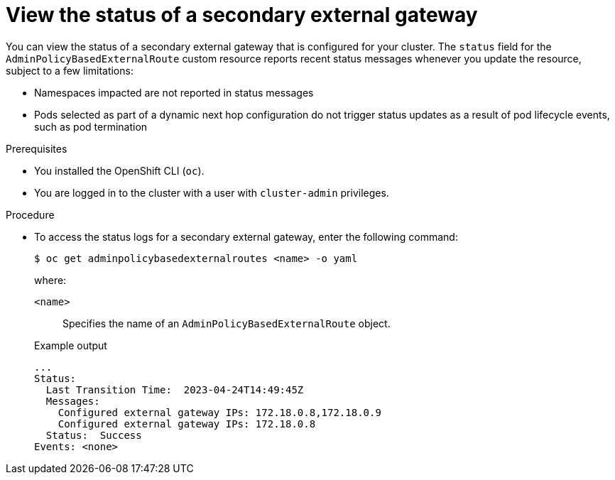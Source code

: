 // Module included in the following assemblies:
//
// * networking/ovn_kubernetes_network_provider/configuring-secondary-external-gateway.adoc

:_content-type: PROCEDURE
[id="nw-secondary-ext-gw-status_{context}"]
= View the status of a secondary external gateway

You can view the status of a secondary external gateway that is configured for your cluster. The `status` field for the `AdminPolicyBasedExternalRoute` custom resource reports recent status messages whenever you update the resource, subject to a few limitations:

- Namespaces impacted are not reported in status messages
- Pods selected as part of a dynamic next hop configuration do not trigger status updates as a result of pod lifecycle events, such as pod termination

.Prerequisites

* You installed the OpenShift CLI (`oc`).
* You are logged in to the cluster with a user with `cluster-admin` privileges.

.Procedure

* To access the status logs for a secondary external gateway, enter the following command:
+
[source,terminal]
----
$ oc get adminpolicybasedexternalroutes <name> -o yaml
----
+
--
where:

`<name>`:: Specifies the name of an `AdminPolicyBasedExternalRoute` object.
--
+
.Example output
[source,text]
----
...
Status:
  Last Transition Time:  2023-04-24T14:49:45Z
  Messages:
    Configured external gateway IPs: 172.18.0.8,172.18.0.9
    Configured external gateway IPs: 172.18.0.8
  Status:  Success
Events: <none>
----
